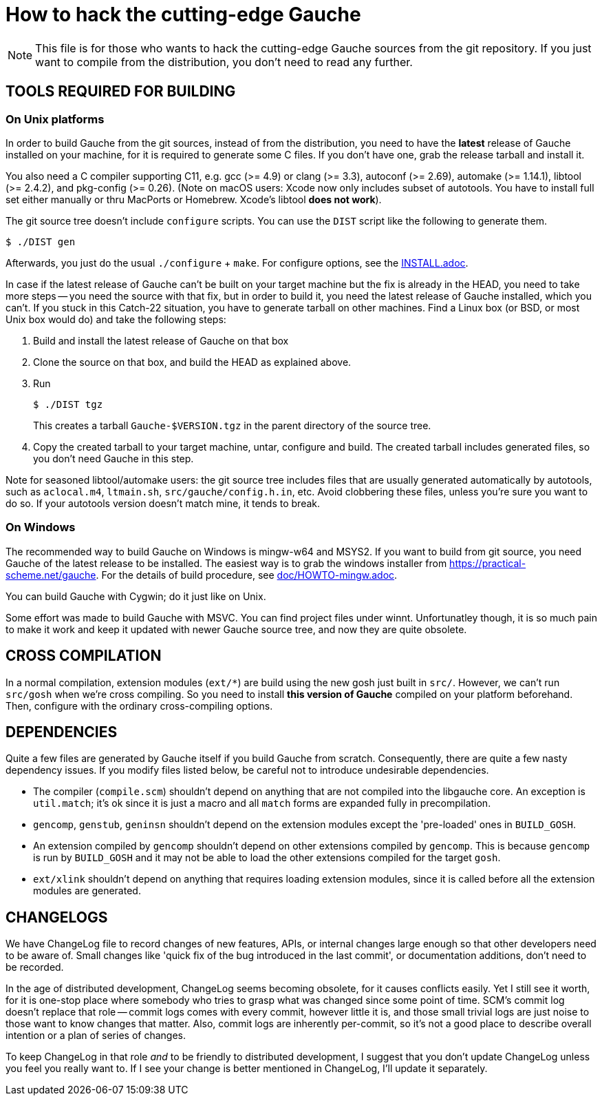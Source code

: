 = How to hack the cutting-edge Gauche

NOTE: This file is for those who wants to hack the cutting-edge
Gauche sources from the git repository.  If you just want to
compile from the distribution, you don't need to read any further.


== TOOLS REQUIRED FOR BUILDING

=== On Unix platforms

In order to build Gauche from the git sources, instead of from
the distribution, you need to have the *latest* release of
Gauche installed on your machine, for it is required to generate
some C files.   If you don't have one, grab the release tarball
and install it.

You also need a C compiler supporting C11, e.g. gcc (>= 4.9) or clang (>= 3.3),
autoconf (>= 2.69), automake (>= 1.14.1),
libtool (>= 2.4.2), and pkg-config (>= 0.26).
(Note on macOS users: Xcode now only includes subset
of autotools.  You have to install full set either manually
or thru MacPorts or Homebrew.  Xcode's libtool *does not work*).

The git source tree doesn't include `configure` scripts.
You can use the `DIST` script like the following to generate them.

[source,console]
----
$ ./DIST gen
----

Afterwards, you just do the usual `./configure` + `make`.  For
configure options, see the link:INSTALL.adoc[].

In case if the latest release of Gauche can't be built on your
target machine but the fix is already in the HEAD, you need to
take more steps -- you need the source with that fix, but in order
to build it, you need the latest release of Gauche installed,
which you can't.  If you stuck in this Catch-22 situation, you
have to generate tarball on other machines.  Find a Linux box
(or BSD, or most Unix box would do) and take the following steps:

1. Build and install the latest release of Gauche on that box

2. Clone the source on that box, and build the HEAD as explained above.

3. Run
+
[source,console]
----
$ ./DIST tgz
----
+
This creates a tarball `Gauche-$VERSION.tgz` in the parent
directory of the source tree.

4. Copy the created tarball to your target machine, untar,
configure and build.  The created tarball includes generated
files, so you don't need Gauche in this step.

Note for seasoned libtool/automake users: the git source tree
includes files that are usually generated automatically by
autotools, such as `aclocal.m4`, `ltmain.sh`, `src/gauche/config.h.in`,
etc.  Avoid clobbering these files, unless you're sure you want
to do so.  If your autotools version doesn't match mine,
it tends to break.


=== On Windows

The recommended way to build Gauche on Windows is mingw-w64 and
MSYS2.  If you want to build from git source, you need Gauche
of the latest release to be installed.  The easiest way is to
grab the windows installer from https://practical-scheme.net/gauche.
For the details of build procedure, see link:doc/HOWTO-mingw.adoc[].

You can build Gauche with Cygwin; do it just like on Unix.

Some effort was made to build Gauche with MSVC.  You can find
project files under winnt.  Unfortunatley though, it is so
much pain to make it work and keep it updated with newer Gauche
source tree, and now they are quite obsolete.


== CROSS COMPILATION

In a normal compilation, extension modules (`+ext/*+`) are build
using the new gosh just built in `src/`.  However, we can't
run `src/gosh` when we're cross compiling.  So you need to
install *this version of Gauche* compiled on your platform beforehand.
Then, configure with the ordinary cross-compiling options.


== DEPENDENCIES

Quite a few files are generated by Gauche itself if you build
Gauche from scratch.  Consequently, there are quite a few nasty
dependency issues.  If you modify files listed below, be careful
not to introduce undesirable dependencies.

- The compiler (`compile.scm`) shouldn't depend on anything that
  are not compiled into the libgauche core.   An exception is
  `util.match`; it's ok since it is just a macro and all `match`
  forms are expanded fully in precompilation.

- `gencomp`, `genstub`, `geninsn` shouldn't depend on the extension
  modules except the 'pre-loaded' ones in `BUILD_GOSH`.

- An extension compiled by `gencomp` shouldn't depend on other
  extensions compiled by `gencomp`.  This is because `gencomp` is
  run by `BUILD_GOSH` and it may not be able to load the other
  extensions compiled for the target `gosh`.

- `ext/xlink` shouldn't depend on anything that requires loading
  extension modules, since it is called before all the extension
  modules are generated.


== CHANGELOGS

We have ChangeLog file to record changes of new features, APIs, or
internal changes large enough so that other developers need to be
aware of.  Small changes like 'quick fix of the bug introduced
in the last commit', or documentation additions, don't need to
be recorded.

In the age of distributed development, ChangeLog seems becoming
obsolete, for it causes conflicts easily.  Yet I still see it worth,
for it is one-stop place where somebody who tries to grasp what was
changed since some point of time.  SCM's commit log doesn't replace
that role -- commit logs comes with every commit, however little it
is, and those small trivial logs are just noise to those want to
know changes that matter.  Also, commit logs are inherently per-commit,
so it's not a good place to describe overall intention or a plan
of series of changes.

To keep ChangeLog in that role _and_ to be friendly to distributed
development, I suggest that you don't update ChangeLog unless you
feel you really want to.  If I see your change is better mentioned
in ChangeLog, I'll update it separately.
